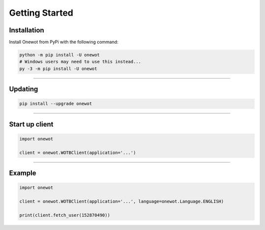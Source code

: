 Getting Started
===============

Installation
------------
Install Onewot from PyPi with the following command:

.. code-block:: bash

	python -m pip install -U onewot
	# Windows users may need to use this instead...
	py -3 -m pip install -U onewot

----

Updating
--------

.. code-block:: bash

	pip install --upgrade onewot

----

Start up client
---------------

.. code-block:: python

	import onewot

	client = onewot.WOTBClient(application='...')

----

Example
-------

.. code-block:: python

	import onewot

	client = onewot.WOTBClient(application='...', language=onewot.Language.ENGLISH)

	print(client.fetch_user(152870490))
